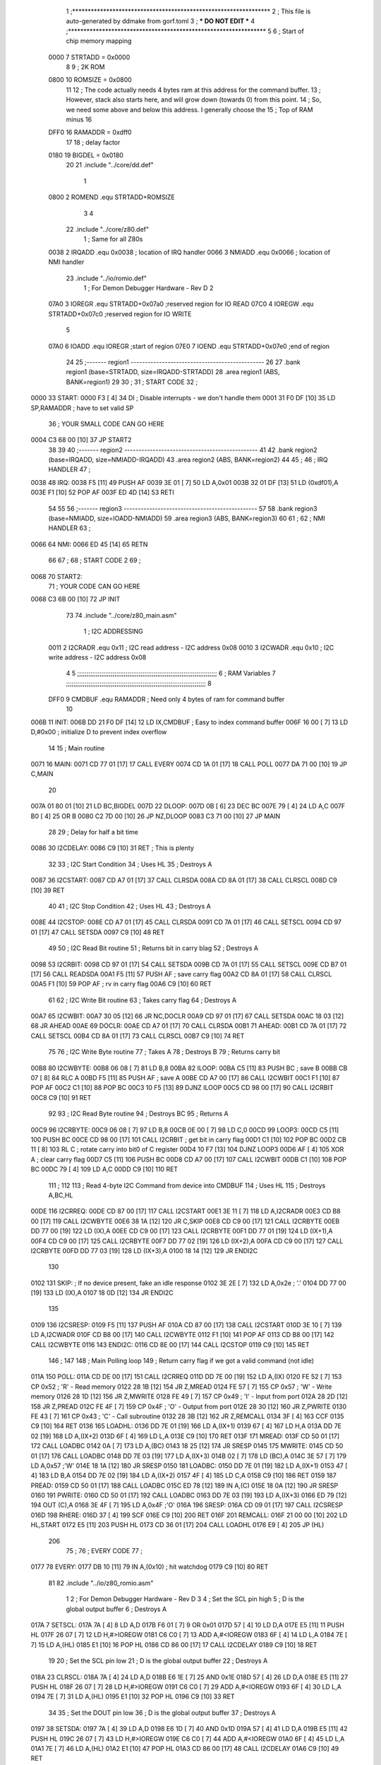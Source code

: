                               1 ;****************************************************************
                              2 ; This file is auto-generated by ddmake from gorf.toml
                              3 ; *** DO NOT EDIT ***
                              4 ;****************************************************************
                              5 
                              6 ; Start of chip memory mapping
                     0000     7 STRTADD = 0x0000
                              8 
                              9 ; 2K ROM
                     0800    10 ROMSIZE = 0x0800
                             11 
                             12 ; The code actually needs 4 bytes ram at this address for the command buffer.
                             13 ; However, stack also starts here, and will grow down (towards 0) from this point.
                             14 ; So, we need some above and below this address.  I generally choose the
                             15 ; Top of RAM minus 16
                     DFF0    16 RAMADDR = 0xdff0
                             17 
                             18 ; delay factor
                     0180    19 BIGDEL = 0x0180
                             20 
                             21         .include "../core/dd.def"
                              1 
                     0800     2 ROMEND  .equ    STRTADD+ROMSIZE
                              3 
                              4 
                             22         .include "../core/z80.def"
                              1 ; Same for all Z80s
                     0038     2 IRQADD  .equ    0x0038      ; location of IRQ handler
                     0066     3 NMIADD  .equ    0x0066      ; location of NMI handler
                             23         .include "../io/romio.def"
                              1 ; For Demon Debugger Hardware - Rev D 
                              2 
                     07A0     3 IOREGR   .equ   STRTADD+0x07a0    ;reserved region for IO READ
                     07C0     4 IOREGW   .equ   STRTADD+0x07c0    ;reserved region for IO WRITE
                              5 
                     07A0     6 IOADD    .equ   IOREGR            ;start of region
                     07E0     7 IOEND    .equ   STRTADD+0x07e0    ;end of region
                             24 
                             25 ;------- region1  -----------------------------------------------
                             26 
                             27         .bank   region1 (base=STRTADD, size=IRQADD-STRTADD)
                             28         .area   region1 (ABS, BANK=region1)
                             29 
                             30 ;
                             31 ;       START CODE
                             32 ;
   0000                      33 START:
   0000 F3            [ 4]   34         DI                  ; Disable interrupts - we don't handle them
   0001 31 F0 DF      [10]   35         LD      SP,RAMADDR  ; have to set valid SP
                             36 ;       YOUR SMALL CODE CAN GO HERE
   0004 C3 68 00      [10]   37         JP      START2
                             38 
                             39 
                             40 ;------- region2  -----------------------------------------------
                             41 
                             42         .bank   region2 (base=IRQADD, size=NMIADD-IRQADD)
                             43         .area   region2 (ABS, BANK=region2)
                             44 
                             45 ;
                             46 ;       IRQ HANDLER
                             47 ;
   0038                      48 IRQ:
   0038 F5            [11]   49         PUSH    AF
   0039 3E 01         [ 7]   50         LD      A,0x01
   003B 32 01 DF      [13]   51         LD      (0xdf01),A
   003E F1            [10]   52         POP     AF
   003F ED 4D         [14]   53         RETI
                             54 
                             55 
                             56 ;------- region3  -----------------------------------------------
                             57 
                             58         .bank   region3 (base=NMIADD, size=IOADD-NMIADD)
                             59         .area   region3 (ABS, BANK=region3)
                             60 
                             61 ;
                             62 ;       NMI HANDLER
                             63 ;
   0066                      64 NMI:
   0066 ED 45         [14]   65         RETN
                             66 
                             67 ;
                             68 ;       START CODE 2
                             69 ;
   0068                      70 START2:
                             71 ;       YOUR CODE CAN GO HERE
   0068 C3 6B 00      [10]   72         JP      INIT
                             73 
                             74         .include "../core/z80_main.asm"
                              1 ; I2C ADDRESSING
                     0011     2 I2CRADR .equ    0x11        ; I2C read address  - I2C address 0x08
                     0010     3 I2CWADR .equ    0x10        ; I2C write address - I2C address 0x08
                              4 
                              5 ;;;;;;;;;;;;;;;;;;;;;;;;;;;;;;;;;;;;;;;;;;;;;;;;;;;;;;;;;;;;;;;;;;;;;;;;;;;
                              6 ; RAM Variables	
                              7 ;;;;;;;;;;;;;;;;;;;;;;;;;;;;;;;;;;;;;;;;;;;;;;;;;;;;;;;;;;;;;;;;;;;;;;;;;;;
                              8 
                     DFF0     9 CMDBUF  .equ    RAMADDR     ; Need only 4 bytes of ram for command buffer
                             10 
   006B                      11 INIT:
   006B DD 21 F0 DF   [14]   12         LD      IX,CMDBUF   ; Easy to index command buffer
   006F 16 00         [ 7]   13         LD      D,#0x00     ; initialize D to prevent index overflow
                             14 
                             15 ; Main routine
   0071                      16 MAIN:
   0071 CD 77 01      [17]   17         CALL    EVERY
   0074 CD 1A 01      [17]   18         CALL    POLL
   0077 DA 71 00      [10]   19         JP      C,MAIN
                             20         
   007A 01 80 01      [10]   21         LD      BC,BIGDEL
   007D                      22 DLOOP:
   007D 0B            [ 6]   23         DEC     BC
   007E 79            [ 4]   24         LD      A,C
   007F B0            [ 4]   25         OR      B
   0080 C2 7D 00      [10]   26         JP      NZ,DLOOP
   0083 C3 71 00      [10]   27         JP      MAIN
                             28 
                             29 ; Delay for half a bit time
   0086                      30 I2CDELAY:
   0086 C9            [10]   31         RET     ; This is plenty
                             32 
                             33 ; I2C Start Condition
                             34 ; Uses HL
                             35 ; Destroys A
   0087                      36 I2CSTART:
   0087 CD A7 01      [17]   37         CALL    CLRSDA      
   008A CD 8A 01      [17]   38         CALL    CLRSCL
   008D C9            [10]   39         RET
                             40 
                             41 ; I2C Stop Condition
                             42 ; Uses HL
                             43 ; Destroys A
   008E                      44 I2CSTOP:
   008E CD A7 01      [17]   45         CALL    CLRSDA
   0091 CD 7A 01      [17]   46         CALL    SETSCL
   0094 CD 97 01      [17]   47         CALL    SETSDA
   0097 C9            [10]   48         RET
                             49 
                             50 ; I2C Read Bit routine
                             51 ; Returns bit in carry blag
                             52 ; Destroys A
   0098                      53 I2CRBIT:
   0098 CD 97 01      [17]   54         CALL    SETSDA
   009B CD 7A 01      [17]   55         CALL    SETSCL
   009E CD B7 01      [17]   56         CALL    READSDA
   00A1 F5            [11]   57         PUSH    AF          ; save carry flag
   00A2 CD 8A 01      [17]   58         CALL    CLRSCL
   00A5 F1            [10]   59         POP     AF          ; rv in carry flag
   00A6 C9            [10]   60         RET
                             61 
                             62 ; I2C Write Bit routine
                             63 ; Takes carry flag
                             64 ; Destroys A
   00A7                      65 I2CWBIT:
   00A7 30 05         [12]   66         JR      NC,DOCLR
   00A9 CD 97 01      [17]   67         CALL    SETSDA
   00AC 18 03         [12]   68         JR      AHEAD
   00AE                      69 DOCLR:
   00AE CD A7 01      [17]   70         CALL    CLRSDA
   00B1                      71 AHEAD:
   00B1 CD 7A 01      [17]   72         CALL    SETSCL
   00B4 CD 8A 01      [17]   73         CALL    CLRSCL
   00B7 C9            [10]   74         RET
                             75 
                             76 ; I2C Write Byte routine
                             77 ; Takes A
                             78 ; Destroys B
                             79 ; Returns carry bit
   00B8                      80 I2CWBYTE:
   00B8 06 08         [ 7]   81         LD      B,8
   00BA                      82 ILOOP:
   00BA C5            [11]   83         PUSH    BC          ; save B
   00BB CB 07         [ 8]   84         RLC     A    
   00BD F5            [11]   85         PUSH    AF          ; save A
   00BE CD A7 00      [17]   86         CALL    I2CWBIT
   00C1 F1            [10]   87         POP     AF
   00C2 C1            [10]   88         POP     BC
   00C3 10 F5         [13]   89         DJNZ    ILOOP
   00C5 CD 98 00      [17]   90         CALL    I2CRBIT
   00C8 C9            [10]   91         RET
                             92 
                             93 ; I2C Read Byte routine
                             94 ; Destroys BC
                             95 ; Returns A
   00C9                      96 I2CRBYTE:
   00C9 06 08         [ 7]   97         LD      B,8
   00CB 0E 00         [ 7]   98         LD      C,0
   00CD                      99 LOOP3:
   00CD C5            [11]  100         PUSH    BC
   00CE CD 98 00      [17]  101         CALL    I2CRBIT     ; get bit in carry flag
   00D1 C1            [10]  102         POP     BC
   00D2 CB 11         [ 8]  103         RL      C           ; rotate carry into bit0 of C register
   00D4 10 F7         [13]  104         DJNZ    LOOP3
   00D6 AF            [ 4]  105         XOR     A           ; clear carry flag              
   00D7 C5            [11]  106         PUSH    BC
   00D8 CD A7 00      [17]  107         CALL    I2CWBIT
   00DB C1            [10]  108         POP     BC
   00DC 79            [ 4]  109         LD      A,C
   00DD C9            [10]  110         RET
                            111 ;
                            112 
                            113 ; Read 4-byte I2C Command from device into CMDBUF
                            114 ; Uses HL
                            115 ; Destroys A,BC,HL
   00DE                     116 I2CRREQ:
   00DE CD 87 00      [17]  117         CALL    I2CSTART
   00E1 3E 11         [ 7]  118         LD      A,I2CRADR
   00E3 CD B8 00      [17]  119         CALL    I2CWBYTE
   00E6 38 1A         [12]  120         JR      C,SKIP
   00E8 CD C9 00      [17]  121         CALL    I2CRBYTE
   00EB DD 77 00      [19]  122         LD      (IX),A
   00EE CD C9 00      [17]  123         CALL    I2CRBYTE
   00F1 DD 77 01      [19]  124         LD      (IX+1),A  
   00F4 CD C9 00      [17]  125         CALL    I2CRBYTE
   00F7 DD 77 02      [19]  126         LD      (IX+2),A
   00FA CD C9 00      [17]  127         CALL    I2CRBYTE
   00FD DD 77 03      [19]  128         LD      (IX+3),A
   0100 18 14         [12]  129         JR      ENDI2C
                            130     
   0102                     131 SKIP:                       ; If no device present, fake an idle response
   0102 3E 2E         [ 7]  132         LD      A,0x2e  ; '.'
   0104 DD 77 00      [19]  133         LD      (IX),A
   0107 18 0D         [12]  134         JR      ENDI2C
                            135 
   0109                     136 I2CSRESP:
   0109 F5            [11]  137         PUSH    AF
   010A CD 87 00      [17]  138         CALL    I2CSTART
   010D 3E 10         [ 7]  139         LD      A,I2CWADR
   010F CD B8 00      [17]  140         CALL    I2CWBYTE
   0112 F1            [10]  141         POP     AF
   0113 CD B8 00      [17]  142         CALL    I2CWBYTE
   0116                     143 ENDI2C:
   0116 CD 8E 00      [17]  144         CALL    I2CSTOP
   0119 C9            [10]  145         RET
                            146 ;
                            147 
                            148 ; Main Polling loop
                            149 ; Return carry flag if we got a valid command (not idle)
   011A                     150 POLL:
   011A CD DE 00      [17]  151         CALL    I2CRREQ
   011D DD 7E 00      [19]  152         LD      A,(IX)
   0120 FE 52         [ 7]  153         CP      0x52    ; 'R' - Read memory
   0122 28 1B         [12]  154         JR      Z,MREAD
   0124 FE 57         [ 7]  155         CP      0x57    ; 'W' - Write memory
   0126 28 1D         [12]  156         JR      Z,MWRITE
   0128 FE 49         [ 7]  157         CP      0x49    ; 'I' - Input from port
   012A 28 2D         [12]  158         JR      Z,PREAD
   012C FE 4F         [ 7]  159         CP      0x4F    ; 'O' - Output from port
   012E 28 30         [12]  160         JR      Z,PWRITE
   0130 FE 43         [ 7]  161         CP      0x43    ; 'C' - Call subroutine
   0132 28 3B         [12]  162         JR      Z,REMCALL
   0134 3F            [ 4]  163         CCF
   0135 C9            [10]  164         RET
   0136                     165 LOADHL:
   0136 DD 7E 01      [19]  166         LD      A,(IX+1)
   0139 67            [ 4]  167         LD      H,A
   013A DD 7E 02      [19]  168         LD      A,(IX+2)
   013D 6F            [ 4]  169         LD      L,A
   013E C9            [10]  170         RET    
   013F                     171 MREAD:
   013F CD 50 01      [17]  172         CALL    LOADBC
   0142 0A            [ 7]  173         LD      A,(BC)
   0143 18 25         [12]  174         JR      SRESP
   0145                     175 MWRITE:
   0145 CD 50 01      [17]  176         CALL    LOADBC
   0148 DD 7E 03      [19]  177         LD      A,(IX+3)
   014B 02            [ 7]  178         LD      (BC),A
   014C 3E 57         [ 7]  179         LD      A,0x57  ;'W'
   014E 18 1A         [12]  180         JR      SRESP
   0150                     181 LOADBC:
   0150 DD 7E 01      [19]  182         LD      A,(IX+1)
   0153 47            [ 4]  183         LD      B,A
   0154 DD 7E 02      [19]  184         LD      A,(IX+2)
   0157 4F            [ 4]  185         LD      C,A
   0158 C9            [10]  186         RET
   0159                     187 PREAD:
   0159 CD 50 01      [17]  188         CALL    LOADBC
   015C ED 78         [12]  189         IN      A,(C)
   015E 18 0A         [12]  190         JR      SRESP
   0160                     191 PWRITE:
   0160 CD 50 01      [17]  192         CALL    LOADBC
   0163 DD 7E 03      [19]  193         LD      A,(IX+3)
   0166 ED 79         [12]  194         OUT     (C),A
   0168 3E 4F         [ 7]  195         LD      A,0x4F  ;'O'
   016A                     196 SRESP:
   016A CD 09 01      [17]  197         CALL    I2CSRESP
   016D                     198 RHERE:
   016D 37            [ 4]  199         SCF
   016E C9            [10]  200         RET
   016F                     201 REMCALL:
   016F 21 00 00      [10]  202         LD      HL,START
   0172 E5            [11]  203         PUSH    HL
   0173 CD 36 01      [17]  204         CALL    LOADHL
   0176 E9            [ 4]  205         JP      (HL)
                            206 
                             75 ;
                             76 ;       EVERY CODE
                             77 ;
   0177                      78 EVERY:
   0177 DB 10         [11]   79         IN	A,(0x10)    ; hit watchdog
   0179 C9            [10]   80         RET
                             81 
                             82         .include "../io/z80_romio.asm"
                              1 
                              2 ; For Demon Debugger Hardware - Rev D 
                              3 
                              4 ; Set the SCL pin high
                              5 ; D is the global output buffer
                              6 ; Destroys A
   017A                       7 SETSCL:
   017A 7A            [ 4]    8         LD      A,D
   017B F6 01         [ 7]    9         OR      0x01
   017D 57            [ 4]   10         LD      D,A
   017E E5            [11]   11         PUSH    HL
   017F 26 07         [ 7]   12         LD      H,#>IOREGW
   0181 C6 C0         [ 7]   13         ADD     A,#<IOREGW 
   0183 6F            [ 4]   14         LD      L,A
   0184 7E            [ 7]   15         LD      A,(HL)
   0185 E1            [10]   16         POP     HL
   0186 CD 86 00      [17]   17         CALL    I2CDELAY
   0189 C9            [10]   18         RET
                             19     
                             20 ; Set the SCL pin low
                             21 ; D is the global output buffer
                             22 ; Destroys A
   018A                      23 CLRSCL:
   018A 7A            [ 4]   24         LD      A,D
   018B E6 1E         [ 7]   25         AND     0x1E
   018D 57            [ 4]   26         LD      D,A
   018E E5            [11]   27         PUSH    HL
   018F 26 07         [ 7]   28         LD      H,#>IOREGW
   0191 C6 C0         [ 7]   29         ADD     A,#<IOREGW 
   0193 6F            [ 4]   30         LD      L,A
   0194 7E            [ 7]   31         LD      A,(HL)
   0195 E1            [10]   32         POP     HL
   0196 C9            [10]   33         RET
                             34 
                             35 ; Set the DOUT pin low
                             36 ; D is the global output buffer
                             37 ; Destroys A 
   0197                      38 SETSDA:
   0197 7A            [ 4]   39         LD      A,D
   0198 E6 1D         [ 7]   40         AND     0x1D
   019A 57            [ 4]   41         LD      D,A
   019B E5            [11]   42         PUSH    HL
   019C 26 07         [ 7]   43         LD      H,#>IOREGW
   019E C6 C0         [ 7]   44         ADD     A,#<IOREGW 
   01A0 6F            [ 4]   45         LD      L,A
   01A1 7E            [ 7]   46         LD      A,(HL)
   01A2 E1            [10]   47         POP     HL
   01A3 CD 86 00      [17]   48         CALL    I2CDELAY
   01A6 C9            [10]   49         RET
                             50 
                             51 ; Set the DOUT pin high
                             52 ; D is the global output buffer
                             53 ; Destroys A  
   01A7                      54 CLRSDA:
   01A7 7A            [ 4]   55         LD      A,D
   01A8 F6 02         [ 7]   56         OR      0x02
   01AA 57            [ 4]   57         LD      D,A
   01AB E5            [11]   58         PUSH    HL
   01AC 26 07         [ 7]   59         LD      H,#>IOREGW
   01AE C6 C0         [ 7]   60         ADD     A,#<IOREGW 
   01B0 6F            [ 4]   61         LD      L,A
   01B1 7E            [ 7]   62         LD      A,(HL)
   01B2 E1            [10]   63         POP     HL
   01B3 CD 86 00      [17]   64         CALL    I2CDELAY
   01B6 C9            [10]   65         RET
                             66 
                             67 ; Read the DIN pin 
                             68 ; returns bit in carry flag    
   01B7                      69 READSDA:
   01B7 7A            [ 4]   70         LD      A,D
   01B8 E5            [11]   71         PUSH    HL
   01B9 26 07         [ 7]   72         LD      H,#>IOREGR
   01BB C6 A0         [ 7]   73         ADD     A,#<IOREGR
   01BD 6F            [ 4]   74         LD      L,A
   01BE 7E            [ 7]   75         LD      A,(HL)
   01BF E1            [10]   76         POP     HL
   01C0 CB 3F         [ 8]   77         SRL     A           ;carry flag
   01C2 C9            [10]   78         RET
                             83 
                             84 ;------- region4  -----------------------------------------------
                             85 
                             86         .bank   region4 (base=IOADD, size=IOEND-IOADD)
                             87         .area   region4 (ABS, BANK=region4)
                             88 
                             89         .include "../io/romio_table.asm"
                              1 
                              2 ; 
                              3 ; For Demon Debugger Hardware - Rev D 
                              4 ;
                              5 ; In earlier hardware designs, I tried to capture the address bus bits on a 
                              6 ; read cycle, to use to write to the Arduino.  But it turns out it is impossible
                              7 ; to know exactly when to sample these address bits across all platforms, designs, and 
                              8 ; clock speeds
                              9 ;
                             10 ; The solution I came up with was to make sure the data bus contains the same information
                             11 ; as the lower address bus during these read cycles, so that I can sample the data bus just like the 
                             12 ; CPU would.
                             13 ;
                             14 ; This block of memory, starting at 0x07c0, is filled with consecutive integers.
                             15 ; When the CPU reads from a location, the data bus matches the lower bits of the address bus.  
                             16 ; And the data bus read by the CPU is also written to the Arduino.
                             17 ; 
                             18 ; Note: Currently, only the bottom two bits are used, but reserving the memory
                             19 ; this way insures that up to 5 bits could be used 
                             20 ; 
                             21         ; ROMIO READ Area - reserved
   07A0 FF FF FF FF FF FF    22         .DB     0xff,0xff,0xff,0xff,0xff,0xff,0xff,0xff,0xff,0xff,0xff,0xff,0xff,0xff,0xff,0xff
        FF FF FF FF FF FF
        FF FF FF FF
   07B0 FF FF FF FF FF FF    23         .DB     0xff,0xff,0xff,0xff,0xff,0xff,0xff,0xff,0xff,0xff,0xff,0xff,0xff,0xff,0xff,0xff
        FF FF FF FF FF FF
        FF FF FF FF
                             24 
                             25         ; ROMIO WRITE Area - data is used
   07C0 00 01 02 03 04 05    26         .DB     0x00,0x01,0x02,0x03,0x04,0x05,0x06,0x07,0x08,0x09,0x0a,0x0b,0x0c,0x0d,0x0e,0x0f
        06 07 08 09 0A 0B
        0C 0D 0E 0F
   07D0 10 11 12 13 14 15    27         .DB     0x10,0x11,0x12,0x13,0x14,0x15,0x16,0x17,0x18,0x19,0x1a,0x1b,0x1c,0x1d,0x1e,0x1f
        16 17 18 19 1A 1B
        1C 1D 1E 1F
                             28 
                             90 
                             91 ;------- region5  -----------------------------------------------
                             92 
                             93         .bank   region5 (base=IOEND, size=ROMEND-IOEND)
                             94         .area   region5 (ABS, BANK=region5)
                             95 
                             96 
